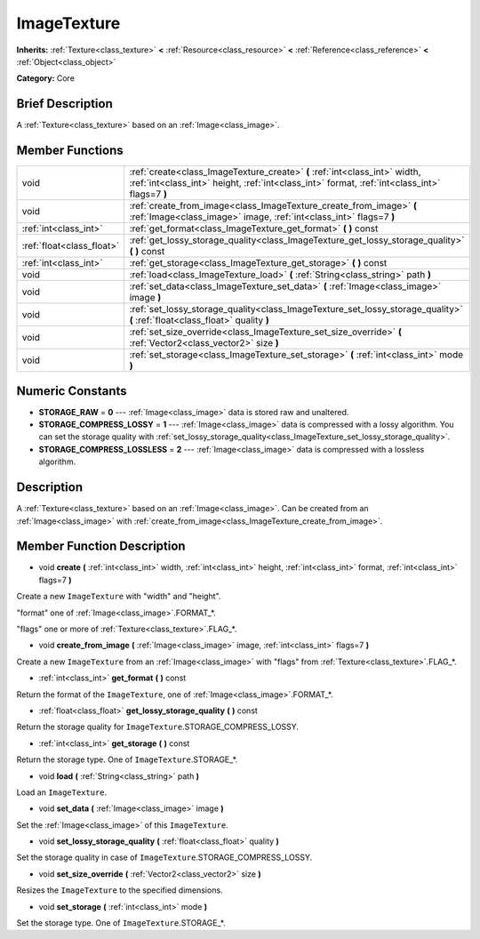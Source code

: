 .. Generated automatically by doc/tools/makerst.py in Godot's source tree.
.. DO NOT EDIT THIS FILE, but the ImageTexture.xml source instead.
.. The source is found in doc/classes or modules/<name>/doc_classes.

.. _class_ImageTexture:

ImageTexture
============

**Inherits:** :ref:`Texture<class_texture>` **<** :ref:`Resource<class_resource>` **<** :ref:`Reference<class_reference>` **<** :ref:`Object<class_object>`

**Category:** Core

Brief Description
-----------------

A :ref:`Texture<class_texture>` based on an :ref:`Image<class_image>`.

Member Functions
----------------

+----------------------------+-----------------------------------------------------------------------------------------------------------------------------------------------------------------------------+
| void                       | :ref:`create<class_ImageTexture_create>` **(** :ref:`int<class_int>` width, :ref:`int<class_int>` height, :ref:`int<class_int>` format, :ref:`int<class_int>` flags=7 **)** |
+----------------------------+-----------------------------------------------------------------------------------------------------------------------------------------------------------------------------+
| void                       | :ref:`create_from_image<class_ImageTexture_create_from_image>` **(** :ref:`Image<class_image>` image, :ref:`int<class_int>` flags=7 **)**                                   |
+----------------------------+-----------------------------------------------------------------------------------------------------------------------------------------------------------------------------+
| :ref:`int<class_int>`      | :ref:`get_format<class_ImageTexture_get_format>` **(** **)** const                                                                                                          |
+----------------------------+-----------------------------------------------------------------------------------------------------------------------------------------------------------------------------+
| :ref:`float<class_float>`  | :ref:`get_lossy_storage_quality<class_ImageTexture_get_lossy_storage_quality>` **(** **)** const                                                                            |
+----------------------------+-----------------------------------------------------------------------------------------------------------------------------------------------------------------------------+
| :ref:`int<class_int>`      | :ref:`get_storage<class_ImageTexture_get_storage>` **(** **)** const                                                                                                        |
+----------------------------+-----------------------------------------------------------------------------------------------------------------------------------------------------------------------------+
| void                       | :ref:`load<class_ImageTexture_load>` **(** :ref:`String<class_string>` path **)**                                                                                           |
+----------------------------+-----------------------------------------------------------------------------------------------------------------------------------------------------------------------------+
| void                       | :ref:`set_data<class_ImageTexture_set_data>` **(** :ref:`Image<class_image>` image **)**                                                                                    |
+----------------------------+-----------------------------------------------------------------------------------------------------------------------------------------------------------------------------+
| void                       | :ref:`set_lossy_storage_quality<class_ImageTexture_set_lossy_storage_quality>` **(** :ref:`float<class_float>` quality **)**                                                |
+----------------------------+-----------------------------------------------------------------------------------------------------------------------------------------------------------------------------+
| void                       | :ref:`set_size_override<class_ImageTexture_set_size_override>` **(** :ref:`Vector2<class_vector2>` size **)**                                                               |
+----------------------------+-----------------------------------------------------------------------------------------------------------------------------------------------------------------------------+
| void                       | :ref:`set_storage<class_ImageTexture_set_storage>` **(** :ref:`int<class_int>` mode **)**                                                                                   |
+----------------------------+-----------------------------------------------------------------------------------------------------------------------------------------------------------------------------+

Numeric Constants
-----------------

- **STORAGE_RAW** = **0** --- :ref:`Image<class_image>` data is stored raw and unaltered.
- **STORAGE_COMPRESS_LOSSY** = **1** --- :ref:`Image<class_image>` data is compressed with a lossy algorithm. You can set the storage quality with :ref:`set_lossy_storage_quality<class_ImageTexture_set_lossy_storage_quality>`.
- **STORAGE_COMPRESS_LOSSLESS** = **2** --- :ref:`Image<class_image>` data is compressed with a lossless algorithm.

Description
-----------

A :ref:`Texture<class_texture>` based on an :ref:`Image<class_image>`. Can be created from an :ref:`Image<class_image>` with :ref:`create_from_image<class_ImageTexture_create_from_image>`.

Member Function Description
---------------------------

.. _class_ImageTexture_create:

- void **create** **(** :ref:`int<class_int>` width, :ref:`int<class_int>` height, :ref:`int<class_int>` format, :ref:`int<class_int>` flags=7 **)**

Create a new ``ImageTexture`` with "width" and "height".

"format" one of :ref:`Image<class_image>`.FORMAT\_\*.

"flags" one or more of :ref:`Texture<class_texture>`.FLAG\_\*.

.. _class_ImageTexture_create_from_image:

- void **create_from_image** **(** :ref:`Image<class_image>` image, :ref:`int<class_int>` flags=7 **)**

Create a new ``ImageTexture`` from an :ref:`Image<class_image>` with "flags" from :ref:`Texture<class_texture>`.FLAG\_\*.

.. _class_ImageTexture_get_format:

- :ref:`int<class_int>` **get_format** **(** **)** const

Return the format of the ``ImageTexture``, one of :ref:`Image<class_image>`.FORMAT\_\*.

.. _class_ImageTexture_get_lossy_storage_quality:

- :ref:`float<class_float>` **get_lossy_storage_quality** **(** **)** const

Return the storage quality for ``ImageTexture``.STORAGE_COMPRESS_LOSSY.

.. _class_ImageTexture_get_storage:

- :ref:`int<class_int>` **get_storage** **(** **)** const

Return the storage type. One of ``ImageTexture``.STORAGE\_\*.

.. _class_ImageTexture_load:

- void **load** **(** :ref:`String<class_string>` path **)**

Load an ``ImageTexture``.

.. _class_ImageTexture_set_data:

- void **set_data** **(** :ref:`Image<class_image>` image **)**

Set the :ref:`Image<class_image>` of this ``ImageTexture``.

.. _class_ImageTexture_set_lossy_storage_quality:

- void **set_lossy_storage_quality** **(** :ref:`float<class_float>` quality **)**

Set the storage quality in case of ``ImageTexture``.STORAGE_COMPRESS_LOSSY.

.. _class_ImageTexture_set_size_override:

- void **set_size_override** **(** :ref:`Vector2<class_vector2>` size **)**

Resizes the ``ImageTexture`` to the specified dimensions.

.. _class_ImageTexture_set_storage:

- void **set_storage** **(** :ref:`int<class_int>` mode **)**

Set the storage type. One of ``ImageTexture``.STORAGE\_\*.


